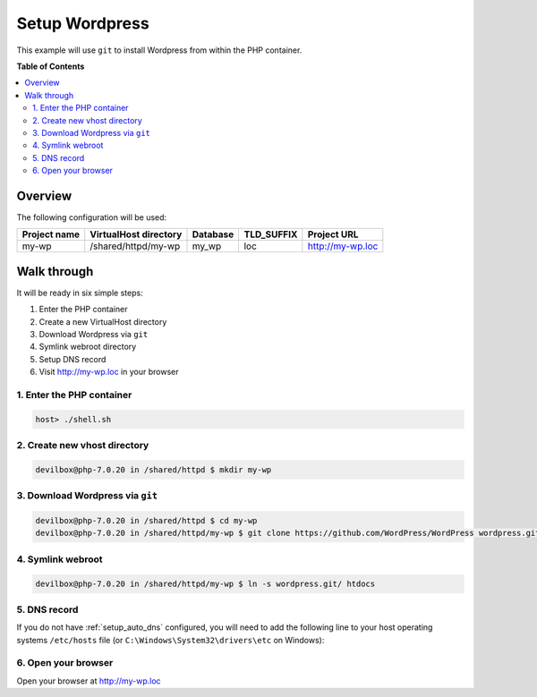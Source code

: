 .. _example_setup_wordpress:

***************
Setup Wordpress
***************

This example will use ``git`` to install Wordpress from within the PHP container.

.. seealso:: `Official Wordpress Documentation <https://codex.wordpress.org/Installing_WordPress>`_


**Table of Contents**

.. contents:: :local:


Overview
========

The following configuration will be used:

+--------------+--------------------------+-------------+------------+-----------------------+
| Project name | VirtualHost directory    | Database    | TLD_SUFFIX | Project URL           |
+==============+==========================+=============+============+=======================+
| my-wp        | /shared/httpd/my-wp      | my_wp       | loc        | http://my-wp.loc      |
+--------------+--------------------------+-------------+------------+-----------------------+


Walk through
============

It will be ready in six simple steps:

1. Enter the PHP container
2. Create a new VirtualHost directory
3. Download Wordpress via ``git``
4. Symlink webroot directory
5. Setup DNS record
6. Visit http://my-wp.loc in your browser


.. seealso:: :ref:`available_tools`


1. Enter the PHP container
--------------------------

.. code-block:: bash

   host> ./shell.sh

.. seealso:: :ref:`work_inside_the_php_container`


2. Create new vhost directory
-----------------------------

.. code-block:: bash

   devilbox@php-7.0.20 in /shared/httpd $ mkdir my-wp


3. Download Wordpress via ``git``
---------------------------------

.. code-block:: bash

   devilbox@php-7.0.20 in /shared/httpd $ cd my-wp
   devilbox@php-7.0.20 in /shared/httpd/my-wp $ git clone https://github.com/WordPress/WordPress wordpress.git


4. Symlink webroot
------------------

.. code-block:: bash

   devilbox@php-7.0.20 in /shared/httpd/my-wp $ ln -s wordpress.git/ htdocs


5. DNS record
-------------

If you do not have :ref:`setup_auto_dns` configured, you will need to add the
following line to your host operating systems ``/etc/hosts`` file
(or ``C:\Windows\System32\drivers\etc`` on Windows):

.. code-block:: bash
   :caption: /etc/hosts

   127.0.0.1 my-wp.loc

.. seealso::

   * :ref:`howto_add_project_hosts_entry_on_mac`
   * :ref:`howto_add_project_hosts_entry_on_win`
   * :ref:`setup_auto_dns`


6. Open your browser
--------------------

Open your browser at http://my-wp.loc
